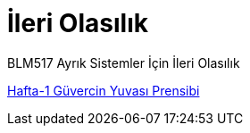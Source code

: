 = İleri Olasılık

BLM517 Ayrık Sistemler İçin İleri Olasılık

link:GuvercinYuvasi.md[Hafta-1 Güvercin Yuvası Prensibi]
